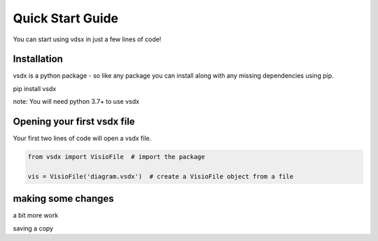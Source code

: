 Quick Start Guide
=================

You can start using vdsx in just a few lines of code!

Installation
------------

vsdx is a python package - so like any package you can install along with any missing dependencies using pip.

pip install vsdx

note: You will need python 3.7+ to use vsdx

Opening your first vsdx file
----------------------------

Your first two lines of code will open a vsdx file.

.. code-block:: python

   from vsdx import VisioFile  # import the package

   vis = VisioFile('diagram.vsdx')  # create a VisioFile object from a file

making some changes
-------------------

a bit more work


saving a copy
